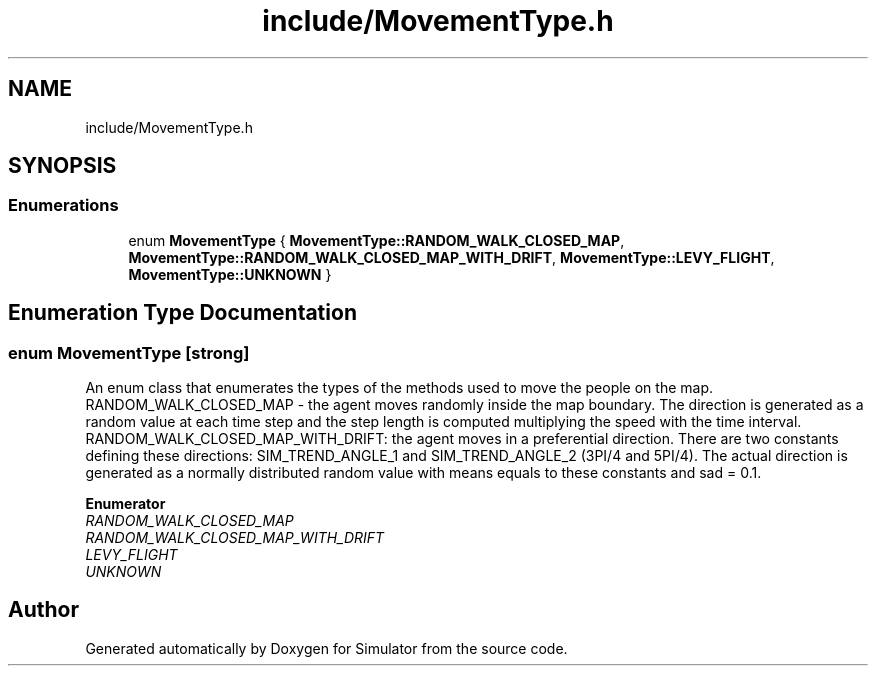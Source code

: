 .TH "include/MovementType.h" 3 "Wed Aug 26 2020" "Simulator" \" -*- nroff -*-
.ad l
.nh
.SH NAME
include/MovementType.h
.SH SYNOPSIS
.br
.PP
.SS "Enumerations"

.in +1c
.ti -1c
.RI "enum \fBMovementType\fP { \fBMovementType::RANDOM_WALK_CLOSED_MAP\fP, \fBMovementType::RANDOM_WALK_CLOSED_MAP_WITH_DRIFT\fP, \fBMovementType::LEVY_FLIGHT\fP, \fBMovementType::UNKNOWN\fP }"
.br
.in -1c
.SH "Enumeration Type Documentation"
.PP 
.SS "enum \fBMovementType\fP\fC [strong]\fP"
An enum class that enumerates the types of the methods used to move the people on the map\&. RANDOM_WALK_CLOSED_MAP - the agent moves randomly inside the map boundary\&. The direction is generated as a random value at each time step and the step length is computed multiplying the speed with the time interval\&. RANDOM_WALK_CLOSED_MAP_WITH_DRIFT: the agent moves in a preferential direction\&. There are two constants defining these directions: SIM_TREND_ANGLE_1 and SIM_TREND_ANGLE_2 (3PI/4 and 5PI/4)\&. The actual direction is generated as a normally distributed random value with means equals to these constants and sad = 0\&.1\&. 
.PP
\fBEnumerator\fP
.in +1c
.TP
\fB\fIRANDOM_WALK_CLOSED_MAP \fP\fP
.TP
\fB\fIRANDOM_WALK_CLOSED_MAP_WITH_DRIFT \fP\fP
.TP
\fB\fILEVY_FLIGHT \fP\fP
.TP
\fB\fIUNKNOWN \fP\fP
.SH "Author"
.PP 
Generated automatically by Doxygen for Simulator from the source code\&.

